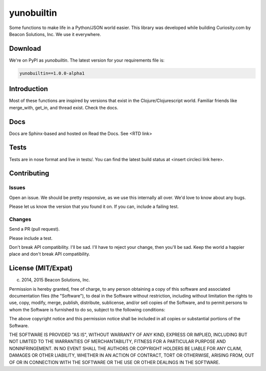 ===========
yunobuiltin
===========

Some functions to make life in a Python/JSON world easier. This library was developed
while building Curiosity.com by Beacon Solutions, Inc. We use it everywhere.

Download
========

We're on PyPI as `yunobuiltin`. The latest version for your requirements file is:

.. code:: requirements.txt

    yunobuiltin==1.0.0-alpha1

Introduction
============

Most of these functions are inspired by versions that exist in the
Clojure/Clojurescript world. Familiar friends like merge_with, get_in,
and thread exist. Check the docs.

Docs
====

Docs are Sphinx-based and hosted on Read the Docs. See <RTD link>

Tests
======

Tests are in nose format and live in tests/. You can find the latest
build status at <insert circleci link here>.

Contributing
============

Issues
------
Open an issue. We should be pretty responsive, as we use this internally all over. We'd love to know about any bugs.

Please let us know the version that you found it on.  If you can, include a failing test.

Changes
-------
Send a PR (pull request). 

Please include a test.

Don't break API compatibility. I'll be sad. I'll have to reject your change, then you'll be sad.
Keep the world a happier place and don't break API compatibility.

License (MIT/Expat)
====================

(c) 2014, 2015 Beacon Solutions, Inc. 

Permission is hereby granted, free of charge, to any person obtaining a copy of this software and associated documentation files (the "Software"), to deal in the Software without restriction, including without limitation the rights to use, copy, modify, merge, publish, distribute, sublicense, and/or sell copies of the Software, and to permit persons to whom the Software is furnished to do so, subject to the following conditions:

The above copyright notice and this permission notice shall be included in all copies or substantial portions of the Software.

THE SOFTWARE IS PROVIDED "AS IS", WITHOUT WARRANTY OF ANY KIND, EXPRESS OR IMPLIED, INCLUDING BUT NOT LIMITED TO THE WARRANTIES OF MERCHANTABILITY, FITNESS FOR A PARTICULAR PURPOSE AND NONINFRINGEMENT. IN NO EVENT SHALL THE AUTHORS OR COPYRIGHT HOLDERS BE LIABLE FOR ANY CLAIM, DAMAGES OR OTHER LIABILITY, WHETHER IN AN ACTION OF CONTRACT, TORT OR OTHERWISE, ARISING FROM, OUT OF OR IN CONNECTION WITH THE SOFTWARE OR THE USE OR OTHER DEALINGS IN THE SOFTWARE.
